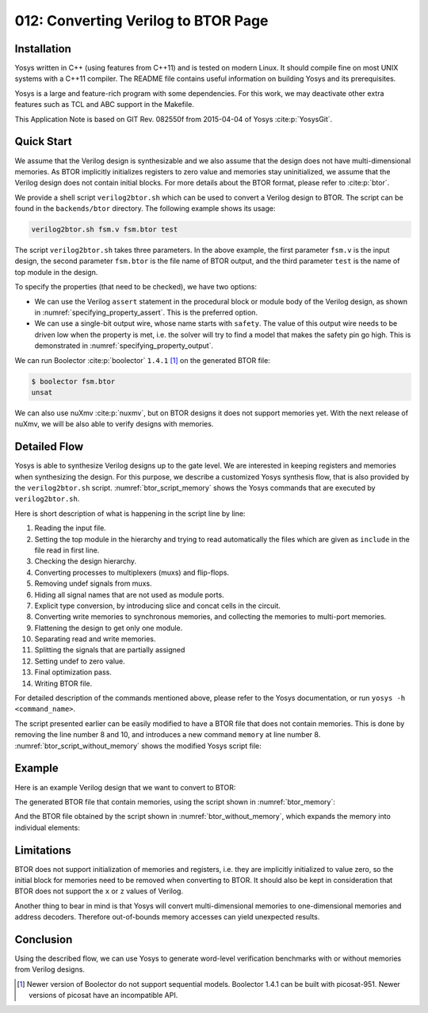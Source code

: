 ====================================
012: Converting Verilog to BTOR Page
====================================

Installation
============

Yosys written in C++ (using features from C++11) and is tested on modern Linux.
It should compile fine on most UNIX systems with a C++11 compiler. The README
file contains useful information on building Yosys and its prerequisites.

Yosys is a large and feature-rich program with some dependencies. For this work,
we may deactivate other extra features such as TCL and ABC support in the
Makefile.

This Application Note is based on GIT Rev. 082550f from 2015-04-04 of Yosys
:cite:p:`YosysGit`.

Quick Start
===========

We assume that the Verilog design is synthesizable and we also assume that the
design does not have multi-dimensional memories. As BTOR implicitly initializes
registers to zero value and memories stay uninitialized, we assume that the
Verilog design does not contain initial blocks. For more details about the BTOR
format, please refer to :cite:p:`btor`.

We provide a shell script ``verilog2btor.sh`` which can be used to convert a
Verilog design to BTOR. The script can be found in the ``backends/btor``
directory. The following example shows its usage:

.. code:: sh

   verilog2btor.sh fsm.v fsm.btor test

The script ``verilog2btor.sh`` takes three parameters. In the above example, the
first parameter ``fsm.v`` is the input design, the second parameter ``fsm.btor``
is the file name of BTOR output, and the third parameter ``test`` is the name of
top module in the design.

To specify the properties (that need to be checked), we have two
options:

-  We can use the Verilog ``assert`` statement in the procedural block or module
   body of the Verilog design, as shown in :numref:`specifying_property_assert`.
   This is the preferred option.

-  We can use a single-bit output wire, whose name starts with ``safety``. The
   value of this output wire needs to be driven low when the property is met,
   i.e. the solver will try to find a model that makes the safety pin go high.
   This is demonstrated in :numref:`specifying_property_output`.

.. code-block:: verilog
   :caption: Specifying property in Verilog design with ``assert``
   :name: specifying_property_assert

   module test(input clk, input rst, output y);

     reg [2:0] state;

     always @(posedge clk) begin
       if (rst || state == 3) begin
         state <= 0;
       end else begin
         assert(state < 3);
         state <= state + 1;
       end
     end

     assign y = state[2];

     assert property (y !== 1'b1);

   endmodule

.. code-block:: verilog
   :caption: Specifying property in Verilog design with output wire
   :name: specifying_property_output

   module test(input clk, input rst,
       output y, output safety1);

     reg [2:0] state;

     always @(posedge clk) begin
       if (rst || state == 3)
         state <= 0;
       else
         state <= state + 1;
     end

     assign y = state[2];

     assign safety1 = !(y !== 1'b1);

   endmodule

We can run Boolector :cite:p:`boolector` ``1.4.1`` [1]_ on the generated BTOR
file:

.. code:: sh

   $ boolector fsm.btor
   unsat

We can also use nuXmv :cite:p:`nuxmv`, but on BTOR designs it does not support
memories yet. With the next release of nuXmv, we will be also able to verify
designs with memories.

Detailed Flow
=============

Yosys is able to synthesize Verilog designs up to the gate level. We are
interested in keeping registers and memories when synthesizing the design. For
this purpose, we describe a customized Yosys synthesis flow, that is also
provided by the ``verilog2btor.sh`` script. :numref:`btor_script_memory` shows
the Yosys commands that are executed by ``verilog2btor.sh``.

.. code-block:: yoscrypt
   :caption: Synthesis Flow for BTOR with memories
   :name: btor_script_memory

   read_verilog -sv $1;
   hierarchy -top $3; hierarchy -libdir $DIR;
   hierarchy -check;
   proc; opt;
   opt_expr -mux_undef; opt;
   rename -hide;;;
   splice; opt;
   memory_dff -wr_only; memory_collect;;
   flatten;;
   memory_unpack;
   splitnets -driver;
   setundef -zero -undriven;
   opt;;;
   write_btor $2;

Here is short description of what is happening in the script line by
line:

#. Reading the input file.

#. Setting the top module in the hierarchy and trying to read automatically the
   files which are given as ``include`` in the file read in first line.

#. Checking the design hierarchy.

#. Converting processes to multiplexers (muxs) and flip-flops.

#. Removing undef signals from muxs.

#. Hiding all signal names that are not used as module ports.

#. Explicit type conversion, by introducing slice and concat cells in the
   circuit.

#. Converting write memories to synchronous memories, and collecting the
   memories to multi-port memories.

#. Flattening the design to get only one module.

#. Separating read and write memories.

#. Splitting the signals that are partially assigned

#. Setting undef to zero value.

#. Final optimization pass.

#. Writing BTOR file.

For detailed description of the commands mentioned above, please refer
to the Yosys documentation, or run ``yosys -h <command_name>``.

The script presented earlier can be easily modified to have a BTOR file that
does not contain memories. This is done by removing the line number 8 and 10,
and introduces a new command ``memory`` at line number 8.
:numref:`btor_script_without_memory` shows the modified Yosys script file:

.. code-block:: sh
   :caption: Synthesis Flow for BTOR without memories
   :name: btor_script_without_memory

   read_verilog -sv $1;
   hierarchy -top $3; hierarchy -libdir $DIR;
   hierarchy -check;
   proc; opt;
   opt_expr -mux_undef; opt;
   rename -hide;;;
   splice; opt;
   memory;;
   flatten;;
   splitnets -driver;
   setundef -zero -undriven;
   opt;;;
   write_btor $2;

Example
=======

Here is an example Verilog design that we want to convert to BTOR:

.. code-block:: verilog
   :caption: Example - Verilog Design
   :name: example_verilog

   module array(input clk);

     reg [7:0] counter;
     reg [7:0] mem [7:0];

     always @(posedge clk) begin
       counter <= counter + 8'd1;
       mem[counter] <= counter;
     end

     assert property (!(counter > 8'd0) ||
       mem[counter - 8'd1] == counter - 8'd1);

   endmodule

The generated BTOR file that contain memories, using the script shown in
:numref:`btor_memory`:

.. code-block::
   :caption: Example - Converted BTOR with memory
   :name: btor_memory

   1 var 1 clk
   2 array 8 3
   3 var 8 $auto$rename.cc:150:execute$20
   4 const 8 00000001
   5 sub 8 3 4
   6 slice 3 5 2 0
   7 read 8 2 6
   8 slice 3 3 2 0
   9 add 8 3 4
   10 const 8 00000000
   11 ugt 1 3 10
   12 not 1 11
   13 const 8 11111111
   14 slice 1 13 0 0
   15 one 1
   16 eq 1 1 15
   17 and 1 16 14
   18 write 8 3 2 8 3
   19 acond 8 3 17 18 2
   20 anext 8 3 2 19
   21 eq 1 7 5
   22 or 1 12 21
   23 const 1 1
   24 one 1
   25 eq 1 23 24
   26 cond 1 25 22 24
   27 root 1 -26
   28 cond 8 1 9 3
   29 next 8 3 28

And the BTOR file obtained by the script shown in
:numref:`btor_without_memory`, which expands the memory into individual
elements:

.. code-block::
   :caption: Example - Converted BTOR with memory
   :name: btor_without_memory

   1 var 1 clk
   2 var 8 mem[0]
   3 var 8 $auto$rename.cc:150:execute$20
   4 slice 3 3 2 0
   5 slice 1 4 0 0
   6 not 1 5
   7 slice 1 4 1 1
   8 not 1 7
   9 slice 1 4 2 2
   10 not 1 9
   11 and 1 8 10
   12 and 1 6 11
   13 cond 8 12 3 2
   14 cond 8 1 13 2
   15 next 8 2 14
   16 const 8 00000001
   17 add 8 3 16
   18 const 8 00000000
   19 ugt 1 3 18
   20 not 1 19
   21 var 8 mem[2]
   22 and 1 7 10
   23 and 1 6 22
   24 cond 8 23 3 21
   25 cond 8 1 24 21
   26 next 8 21 25
   27 sub 8 3 16

   ...

   54 cond 1 53 50 52
   55 root 1 -54

   ...

   77 cond 8 76 3 44
   78 cond 8 1 77 44
   79 next 8 44 78

Limitations
===========

BTOR does not support initialization of memories and registers, i.e. they are
implicitly initialized to value zero, so the initial block for memories need to
be removed when converting to BTOR. It should also be kept in consideration that
BTOR does not support the ``x`` or ``z`` values of Verilog.

Another thing to bear in mind is that Yosys will convert multi-dimensional
memories to one-dimensional memories and address decoders. Therefore
out-of-bounds memory accesses can yield unexpected results.

Conclusion
==========

Using the described flow, we can use Yosys to generate word-level verification
benchmarks with or without memories from Verilog designs.

.. [1]
   Newer version of Boolector do not support sequential models.
   Boolector 1.4.1 can be built with picosat-951. Newer versions of
   picosat have an incompatible API.
